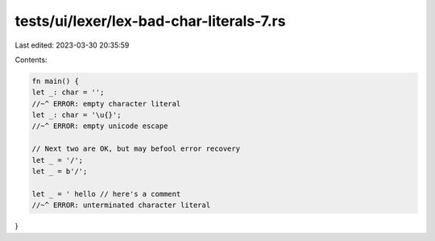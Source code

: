 tests/ui/lexer/lex-bad-char-literals-7.rs
=========================================

Last edited: 2023-03-30 20:35:59

Contents:

.. code-block:: rs

    fn main() {
    let _: char = '';
    //~^ ERROR: empty character literal
    let _: char = '\u{}';
    //~^ ERROR: empty unicode escape

    // Next two are OK, but may befool error recovery
    let _ = '/';
    let _ = b'/';

    let _ = ' hello // here's a comment
    //~^ ERROR: unterminated character literal
}


